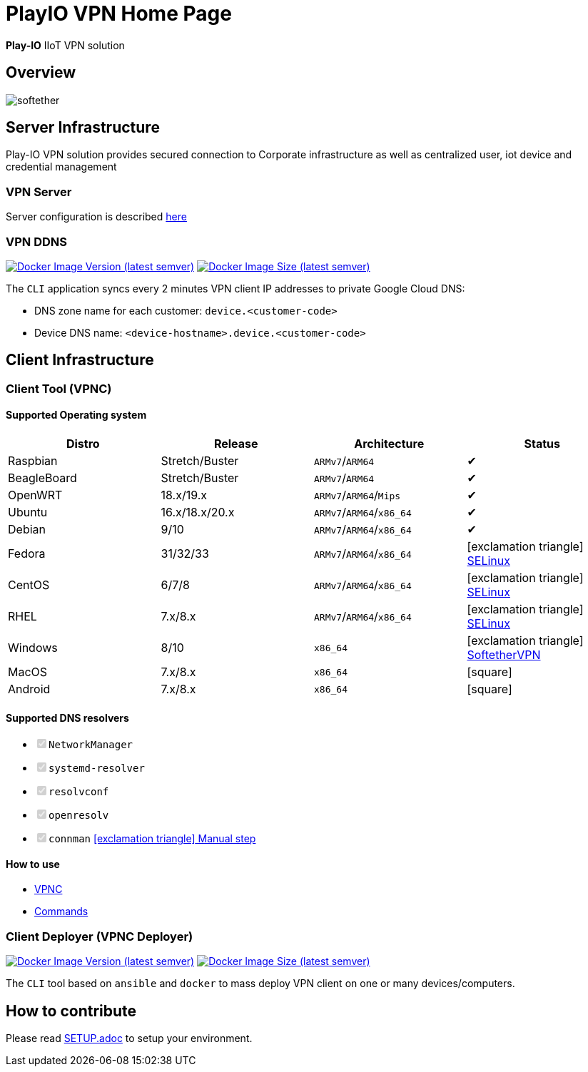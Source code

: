 = PlayIO VPN Home Page

*Play-IO* IIoT VPN solution

== Overview

image::./.github/vpnserver.png[softether]

== Server Infrastructure

Play-IO VPN solution provides secured connection to Corporate infrastructure as well as centralized user, iot device and credential management

=== VPN Server

Server configuration is described link:./cli/python/OVERVIEW.adoc[here]

=== VPN DDNS

image:https://img.shields.io/docker/v/playio/vpnddns?sort=semver[Docker Image Version (latest semver),link=https://hub.docker.com/r/playio/vpnddns/tags?page=1&ordering=last_updated] image:https://img.shields.io/docker/image-size/playio/vpnddns?sort=semver[Docker Image Size (latest semver),link=https://hub.docker.com/r/playio/vpnddns/tags?page=1&ordering=last_updated]

The `CLI` application syncs every 2 minutes VPN client IP addresses to private Google Cloud DNS:

* DNS zone name for each customer: `device.<customer-code>`
* Device DNS name: `<device-hostname>.device.<customer-code>`

== Client Infrastructure

=== Client Tool (VPNC)

==== Supported Operating system


|===
| Distro | Release | Architecture | Status

| Raspbian
| Stretch/Buster
| `ARMv7`/`ARM64`
| &#10004;

| BeagleBoard
| Stretch/Buster
| `ARMv7`/`ARM64`
| &#10004;

| OpenWRT
| 18.x/19.x
| `ARMv7`/`ARM64`/`Mips`
| &#10004;

| Ubuntu
| 16.x/18.x/20.x
| `ARMv7`/`ARM64`/`x86_64`
| &#10004;

| Debian
| 9/10
| `ARMv7`/`ARM64`/`x86_64`
| &#10004;

| Fedora
| 31/32/33
| `ARMv7`/`ARM64`/`x86_64`
| icon:exclamation-triangle[] https://github.com/play-iot/iot-vpn/issues/10[SELinux]

| CentOS
| 6/7/8
| `ARMv7`/`ARM64`/`x86_64`
| icon:exclamation-triangle[] https://github.com/play-iot/iot-vpn/issues/10[SELinux]

| RHEL
| 7.x/8.x
| `ARMv7`/`ARM64`/`x86_64`
| icon:exclamation-triangle[] https://github.com/play-iot/iot-vpn/issues/10[SELinux]

| Windows
| 8/10
| `x86_64`
| icon:exclamation-triangle[] https://www.softether.org/[SoftetherVPN]

| MacOS
| 7.x/8.x
| `x86_64`
| icon:square[]

| Android
| 7.x/8.x
| `x86_64`
| icon:square[]
|===

==== Supported DNS resolvers

* +++<input type="checkbox" class="task-list-item-checkbox" disabled="disabled" checked="checked">++++++</input>+++`NetworkManager`
* +++<input type="checkbox" class="task-list-item-checkbox" disabled="disabled" checked="checked">++++++</input>+++`systemd-resolver`
* +++<input type="checkbox" class="task-list-item-checkbox" disabled="disabled" checked="checked">++++++</input>+++`resolvconf`
* +++<input type="checkbox" class="task-list-item-checkbox" disabled="disabled" checked="checked">++++++</input>+++`openresolv`
* +++<input type="checkbox" class="task-list-item-checkbox" disabled="disabled" checked="checked">++++++</input>+++`connman` https://github.com/play-iot/iot-vpn/issues/91[icon:exclamation-triangle[] Manual step]

==== How to use

* xref:./cli/python/src/client/VPNC_README.adoc[VPNC]
* xref:./cli/python/src/command/README.adoc[Commands]

=== Client Deployer (VPNC Deployer)

image:https://img.shields.io/docker/v/playio/vpnc-deployer?sort=semver[Docker Image Version (latest semver),link=https://hub.docker.com/r/playio/vpnc-deployer/tags?page=1&ordering=last_updated] image:https://img.shields.io/docker/image-size/playio/vpnc-deployer?sort=semver[Docker Image Size (latest semver),link=https://hub.docker.com/r/playio/vpnc-deployer/tags?page=1&ordering=last_updated]

The `CLI` tool based on `ansible` and `docker` to mass deploy VPN client on one or many devices/computers.

== How to contribute

Please read xref:SETUP.adoc[SETUP.adoc] to setup your environment.
